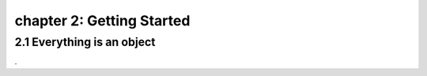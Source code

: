 chapter 2: Getting Started
=================================


2.1 Everything is an object
------------------------------------


.

